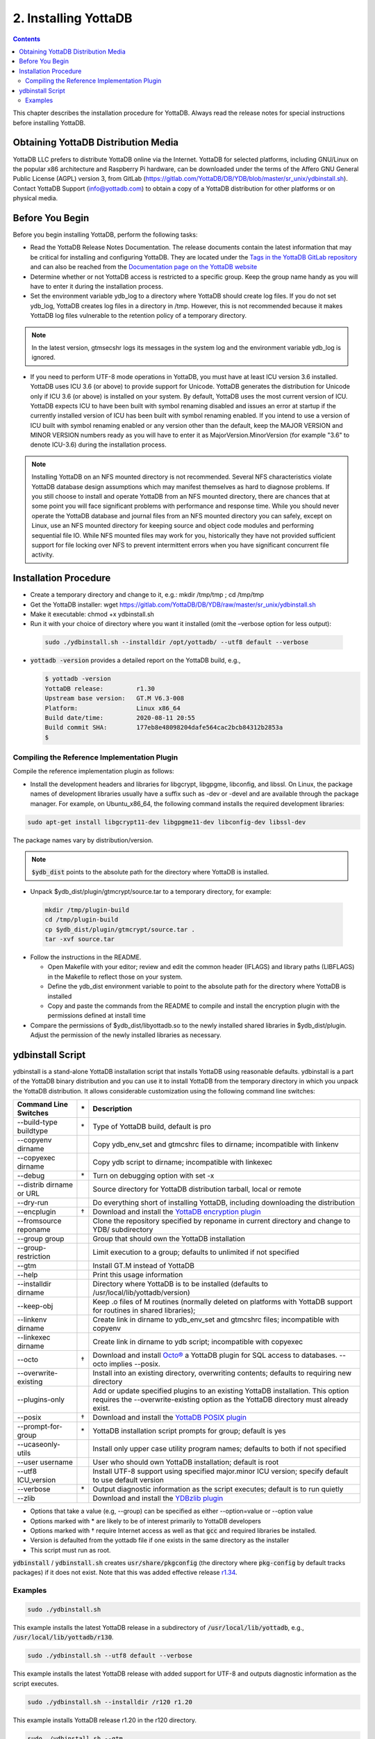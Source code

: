 .. ###############################################################
.. #                                                             #
.. # Copyright (c) 2017-2022 YottaDB LLC and/or its subsidiaries.#
.. # All rights reserved.                                        #
.. #                                                             #
.. #     This source code contains the intellectual property     #
.. #     of its copyright holder(s), and is made available       #
.. #     under a license.  If you do not know the terms of       #
.. #     the license, please stop and do not read further.       #
.. #                                                             #
.. ###############################################################

.. index::
    Installing YottaDB

========================
2. Installing YottaDB
========================

.. contents::
    :depth: 2

This chapter describes the installation procedure for YottaDB. Always read the release notes for special instructions before installing YottaDB.

-------------------------------------
Obtaining YottaDB Distribution Media
-------------------------------------

YottaDB LLC prefers to distribute YottaDB online via the Internet. YottaDB for selected platforms, including GNU/Linux on the popular x86 architecture and Raspberry Pi hardware, can be downloaded under the terms of the Affero GNU General Public License (AGPL) version 3, from GitLab (https://gitlab.com/YottaDB/DB/YDB/blob/master/sr_unix/ydbinstall.sh). Contact YottaDB Support (info@yottadb.com) to obtain a copy of a YottaDB distribution for other platforms or on physical media.

---------------------------
Before You Begin
---------------------------

Before you begin installing YottaDB, perform the following tasks:

* Read the YottaDB Release Notes Documentation. The release documents contain the latest information that may be critical for installing and configuring YottaDB. They are located under the `Tags in the YottaDB GitLab repository <https://gitlab.com/YottaDB/DB/YDB/tags>`_ and can also be reached from the `Documentation page on the YottaDB website <https://yottadb.com/resources/documentation/>`_

* Determine whether or not YottaDB access is restricted to a specific group. Keep the group name handy as you will have to enter it during the installation process.

* Set the environment variable ydb_log to a directory where YottaDB should create log files. If you do not set ydb_log, YottaDB creates log files in a directory in /tmp. However, this is not recommended because it makes YottaDB log files vulnerable to the retention policy of a temporary directory.

.. note::
   In the latest version, gtmsecshr logs its messages in the system log and the environment variable ydb_log is ignored.

* If you need to perform UTF-8 mode operations in YottaDB, you must have at least ICU version 3.6 installed. YottaDB uses ICU 3.6 (or above) to provide support for Unicode. YottaDB generates the distribution for Unicode only if ICU 3.6 (or above) is installed on your system. By default, YottaDB uses the most current version of ICU. YottaDB expects ICU to have been built with symbol renaming disabled and issues an error at startup if the currently installed version of ICU has been built with symbol renaming enabled. If you intend to use a version of ICU built with symbol renaming enabled or any version other than the default, keep the MAJOR VERSION and MINOR VERSION numbers ready as you will have to enter it as MajorVersion.MinorVersion (for example "3.6" to denote ICU-3.6) during the installation process.

.. note::
  Installing YottaDB on an NFS mounted directory is not recommended. Several NFS characteristics violate YottaDB database design assumptions which may manifest themselves as hard to diagnose problems. If you still choose to install and operate YottaDB from an NFS mounted directory, there are chances that at some point you will face significant problems with performance and response time. While you should never operate the YottaDB database and journal files from an NFS mounted directory you can safely, except on Linux, use an NFS mounted directory for keeping source and object code modules and performing sequential file IO. While NFS mounted files may work for you, historically they have not provided sufficient support for file locking over NFS to prevent intermittent errors when you have  significant concurrent file activity.


-------------------------
Installation Procedure
-------------------------

* Create a temporary directory and change to it, e.g.: mkdir /tmp/tmp ; cd /tmp/tmp

* Get the YottaDB installer: wget https://gitlab.com/YottaDB/DB/YDB/raw/master/sr_unix/ydbinstall.sh

* Make it executable: chmod +x ydbinstall.sh

* Run it with your choice of directory where you want it installed (omit the –verbose option for less output):

 .. code-block:: bash

    sudo ./ydbinstall.sh --installdir /opt/yottadb/ --utf8 default --verbose

* :code:`yottadb -version` provides a detailed report on the YottaDB build, e.g.,

  .. code-block:: bash

     $ yottadb -version
     YottaDB release:         r1.30
     Upstream base version:   GT.M V6.3-008
     Platform:                Linux x86_64
     Build date/time:         2020-08-11 20:55
     Build commit SHA:        177eb8e48098204dafe564cac2bcb84312b2853a
     $

+++++++++++++++++++++++++++++++++++++++++++++
Compiling the Reference Implementation Plugin
+++++++++++++++++++++++++++++++++++++++++++++

Compile the reference implementation plugin as follows:

* Install the development headers and libraries for libgcrypt, libgpgme, libconfig, and libssl. On Linux, the package names of development libraries usually have a suffix such as -dev or -devel and are available through the package manager. For example, on Ubuntu_x86_64, the following command installs the required development libraries:

.. code-block:: bash

   sudo apt-get install libgcrypt11-dev libgpgme11-dev libconfig-dev libssl-dev

The package names vary by distribution/version.

.. note::

   :code:`$ydb_dist` points to the absolute path for the directory where YottaDB is installed.

* Unpack $ydb_dist/plugin/gtmcrypt/source.tar to a temporary directory, for example:

 .. code-block:: bash

   mkdir /tmp/plugin-build
   cd /tmp/plugin-build
   cp $ydb_dist/plugin/gtmcrypt/source.tar .
   tar -xvf source.tar


* Follow the instructions in the README.

  * Open Makefile with your editor; review and edit the common header (IFLAGS) and library paths (LIBFLAGS) in the Makefile to reflect those on your system.

  * Define the ydb_dist environment variable to point to the absolute path for the directory where YottaDB is installed

  * Copy and paste the commands from the README to compile and install the encryption plugin with the permissions defined at install time

* Compare the permissions of $ydb_dist/libyottadb.so to the newly installed shared libraries in $ydb_dist/plugin. Adjust the permission of the newly installed libraries as necessary.

---------------------
ydbinstall Script
---------------------

ydbinstall is a stand-alone YottaDB installation script that installs YottaDB using reasonable defaults. ydbinstall is a part of the YottaDB binary distribution and you can use it to install YottaDB from the temporary directory in which you unpack the YottaDB distribution. It allows considerable customization using the following command line switches:

+---------------------------------------------------------+----+------------------------------------------------------------------------------------------------------------------------+
| Command Line Switches                                   | \* | Description                                                                                                            |
+=========================================================+====+========================================================================================================================+
| \-\-build-type buildtype                                | \* | Type of YottaDB build, default is pro                                                                                  |
+---------------------------------------------------------+----+------------------------------------------------------------------------------------------------------------------------+
| \-\-copyenv dirname                                     |    | Copy ydb_env_set and gtmcshrc files to dirname; incompatible with linkenv                                              |
+---------------------------------------------------------+----+------------------------------------------------------------------------------------------------------------------------+
| \-\-copyexec dirname                                    |    | Copy ydb script to dirname; incompatible with linkexec                                                                 |
+---------------------------------------------------------+----+------------------------------------------------------------------------------------------------------------------------+
| \-\-debug                                               | \* | Turn on debugging option with set -x                                                                                   |
+---------------------------------------------------------+----+------------------------------------------------------------------------------------------------------------------------+
| \-\-distrib dirname or URL                              |    | Source directory for YottaDB distribution tarball, local or remote                                                     |
+---------------------------------------------------------+----+------------------------------------------------------------------------------------------------------------------------+
| \-\-dry-run                                             |    | Do everything short of installing YottaDB, including downloading the distribution                                      |
+---------------------------------------------------------+----+------------------------------------------------------------------------------------------------------------------------+
| \-\-encplugin                                           | \† | Download and install the `YottaDB encryption plugin <./encryption.html>`_                                              |
+---------------------------------------------------------+----+------------------------------------------------------------------------------------------------------------------------+
| \-\-fromsource reponame                                 |    | Clone the repository specified by reponame in current directory and change to YDB/ subdirectory                        |
+---------------------------------------------------------+----+------------------------------------------------------------------------------------------------------------------------+
| \-\-group group                                         |    | Group that should own the YottaDB installation                                                                         |
+---------------------------------------------------------+----+------------------------------------------------------------------------------------------------------------------------+
| \-\-group-restriction                                   |    | Limit execution to a group; defaults to unlimited if not specified                                                     |
+---------------------------------------------------------+----+------------------------------------------------------------------------------------------------------------------------+
| \-\-gtm                                                 |    | Install GT.M instead of YottaDB                                                                                        |
+---------------------------------------------------------+----+------------------------------------------------------------------------------------------------------------------------+
| \-\-help                                                |    | Print this usage information                                                                                           |
+---------------------------------------------------------+----+------------------------------------------------------------------------------------------------------------------------+
| \-\-installdir dirname                                  |    | Directory where YottaDB is to be installed (defaults to /usr/local/lib/yottadb/version)                                |
+---------------------------------------------------------+----+------------------------------------------------------------------------------------------------------------------------+
| \-\-keep-obj                                            |    | Keep .o files of M routines (normally deleted on platforms with YottaDB support for routines in shared libraries);     |
+---------------------------------------------------------+----+------------------------------------------------------------------------------------------------------------------------+
| \-\-linkenv dirname                                     |    | Create link in dirname to ydb_env_set and gtmcshrc files; incompatible with copyenv                                    |
+---------------------------------------------------------+----+------------------------------------------------------------------------------------------------------------------------+
| \-\-linkexec dirname                                    |    | Create link in dirname to ydb script; incompatible with copyexec                                                       |
+---------------------------------------------------------+----+------------------------------------------------------------------------------------------------------------------------+
| \-\-octo                                                | \† | Download and install `Octo® <https://docs.yottadb.com/Octo/>`_ a YottaDB plugin for SQL access to databases.           |
|                                                         |    | \-\-octo implies \-\-posix.                                                                                            |
+---------------------------------------------------------+----+------------------------------------------------------------------------------------------------------------------------+
| \-\-overwrite-existing                                  |    | Install into an existing directory, overwriting contents; defaults to requiring new directory                          |
+---------------------------------------------------------+----+------------------------------------------------------------------------------------------------------------------------+
| \-\-plugins-only                                        |    | Add or update specified plugins to an existing YottaDB installation. This option requires the \-\-overwrite-existing   |
|                                                         |    | option as the YottaDB directory must already exist.                                                                    |
+---------------------------------------------------------+----+------------------------------------------------------------------------------------------------------------------------+
| \-\-posix                                               | \† | Download and install the `YottaDB POSIX plugin <https://gitlab.com/YottaDB/Util/YDBPosix>`_                            |
+---------------------------------------------------------+----+------------------------------------------------------------------------------------------------------------------------+
| \-\-prompt-for-group                                    | \* | YottaDB installation script prompts for group; default is yes                                                          |
+---------------------------------------------------------+----+------------------------------------------------------------------------------------------------------------------------+
| \-\-ucaseonly-utils                                     |    | Install only upper case utility program names; defaults to both if not specified                                       |
+---------------------------------------------------------+----+------------------------------------------------------------------------------------------------------------------------+
| \-\-user username                                       |    | User who should own YottaDB installation; default is root                                                              |
+---------------------------------------------------------+----+------------------------------------------------------------------------------------------------------------------------+
| \-\-utf8 ICU_version                                    |    | Install UTF-8 support using specified major.minor ICU version; specify default to use default version                  |
+---------------------------------------------------------+----+------------------------------------------------------------------------------------------------------------------------+
| \-\-verbose                                             | \* | Output diagnostic information as the script executes; default is to run quietly                                        |
+---------------------------------------------------------+----+------------------------------------------------------------------------------------------------------------------------+
| \-\-zlib                                                |    | Download and install the `YDBzlib plugin <https://gitlab.com/YottaDB/Util/YDBZlib>`_                                   |
+---------------------------------------------------------+----+------------------------------------------------------------------------------------------------------------------------+

* Options that take a value (e.g, \-\-group) can be specified as either \-\-option=value or \-\-option value
* Options marked with \* are likely to be of interest primarily to YottaDB developers
* Options marked with † require Internet access as well as that :code:`gcc` and required libraries be installed.
* Version is defaulted from the yottadb file if one exists in the same directory as the installer
* This script must run as root.

:code:`ydbinstall` / :code:`ydbinstall.sh` creates :code:`usr/share/pkgconfig` (the directory where :code:`pkg-config` by default tracks packages) if it does not exist. Note that this was added effective release `r1.34 <https://gitlab.com/YottaDB/DB/YDB/-/tags/r1.34>`_.

++++++++
Examples
++++++++

.. code-block:: bash

   sudo ./ydbinstall.sh

This example installs the latest YottaDB release in a subdirectory of :code:`/usr/local/lib/yottadb`, e.g., :code:`/usr/local/lib/yottadb/r130`.

.. code-block:: bash

   sudo ./ydbinstall.sh --utf8 default --verbose

This example installs the latest YottaDB release with added support for UTF-8 and outputs diagnostic information as the script executes.

.. code-block:: bash

   sudo ./ydbinstall.sh --installdir /r120 r1.20

This example installs YottaDB release r1.20 in the r120 directory.

.. code-block:: bash

   sudo ./ydbinstall.sh --gtm

This example installs the latest GT.M version in a subdirectory of :code:`/usr/local/lib/yottadb/`.

The :code:`--encplugin`, :code:`--octo` and :code:`--posix` options were added to the :code:`ydbinstall` / :code:`ydbinstall.sh` script effective release `r1.30 <https://gitlab.com/YottaDB/DB/YDB/-/tags/r1.30>`_.

If the build of any plugin (those installed by :code:`--encplugin`, :code:`--octo`, :code:`--posix`, and :code:`--zlib` command line options) does not succeed, the :code:`ydbinstall` script retains the directory where it built the plugin.

The :code:`--plugins-only` option was added to the :code:`ydbinstall` / :code:`ydbinstall.sh` script effective release `r1.34 <https://gitlab.com/YottaDB/DB/YDB/-/tags/r1.34>`_. It adds or updates specified plugins to an existing YottaDB installation. Note that this option requires the :code:`--overwrite-existing` option as the YottaDB directory must already exist.

With the :code:`--fromsource <repo>` option, the :code:`ydbinstall` / :code:`ydbinstall.sh` script clones the repository specified by :code:`<repo>` using :code:`git clone <repo>` in the current directory, and changes to the :code:`YDB/` subdirectory.
If :code:`--branch <branch>` is specified, it executes :code:`git checkout -B <branch>` to specify a branch other than the default. Then it builds YottaDB, and if successful, installs the built YottaDB using :code:`sudo ydbinstall` of the :code:`ydbinstall` script of the built YottaDB, passing it all command line options except the :code:`--fromsource` and :code:`--branch` options. The :code:`sudo ydbinstall` prompts for a password as required.
For example, :code:`ydbinstall --from-source https://gitlab.com/ydbuser/YDB.git --branch working --utf8 default --aim --install-directory /usr/local/lib/yottadb/devel_$(date +%Y%m%d)` will checkout, build, and install the :code:`working` branch of YottaDB from the YDB repository of GitLab user :code:`ydbuser` in a date-stamped directory, along with the `Application Independent Metadata plugin <https://gitlab.com/YottaDB/Util/YDBAIM/>`_.
This was added effective release `r1.34 <https://gitlab.com/YottaDB/DB/YDB/-/tags/r1.34>`_.
